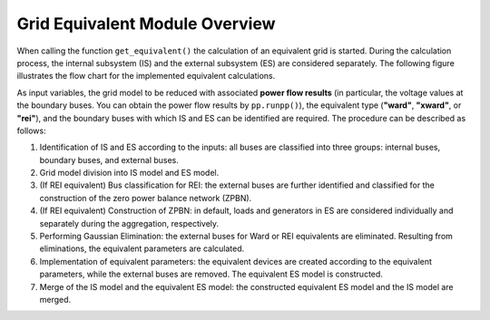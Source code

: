 .. _gridequivalentoverview:

#############################
Grid Equivalent Module Overview
#############################

When calling the function ``get_equivalent()`` the calculation of an equivalent grid is started. During the calculation process, the internal subsystem (IS) and the external subsystem (ES) are considered separately. The following figure illustrates the flow chart for the implemented equivalent calculations.

As input variables, the grid model to be reduced with associated **power flow results** (in particular, the voltage values at the boundary buses. You can obtain the power flow results by ``pp.runpp()``), the equivalent type (**"ward"**, **"xward"**, or **"rei"**), and the boundary buses with which IS and ES can be identified are required. The procedure can be described as follows:

1. Identification of IS and ES according to the inputs: all buses are classified into three groups: internal buses, boundary buses, and external buses.

2. Grid model division into IS model and ES model.

3. (If REI equivalent) Bus classification for REI: the external buses are further identified and classified for the construction of the zero power balance network (ZPBN).

4. (If REI equivalent) Construction of ZPBN: in default, loads and generators in ES are considered individually and separately during the aggregation, respectively.

5. Performing Gaussian Elimination: the external buses for Ward or REI equivalents are eliminated. Resulting from eliminations, the equivalent parameters are calculated.

6. Implementation of equivalent parameters: the equivalent devices are created according to the equivalent parameters, while the external buses are removed. The equivalent ES model is constructed.

7. Merge of the IS model and the equivalent ES model: the constructed equivalent ES model and the IS model are merged.

.. image:: /pics/gridequivalent/run_geq_overview.png
	:width: 42em
	:alt: alternate Text
	:align: center